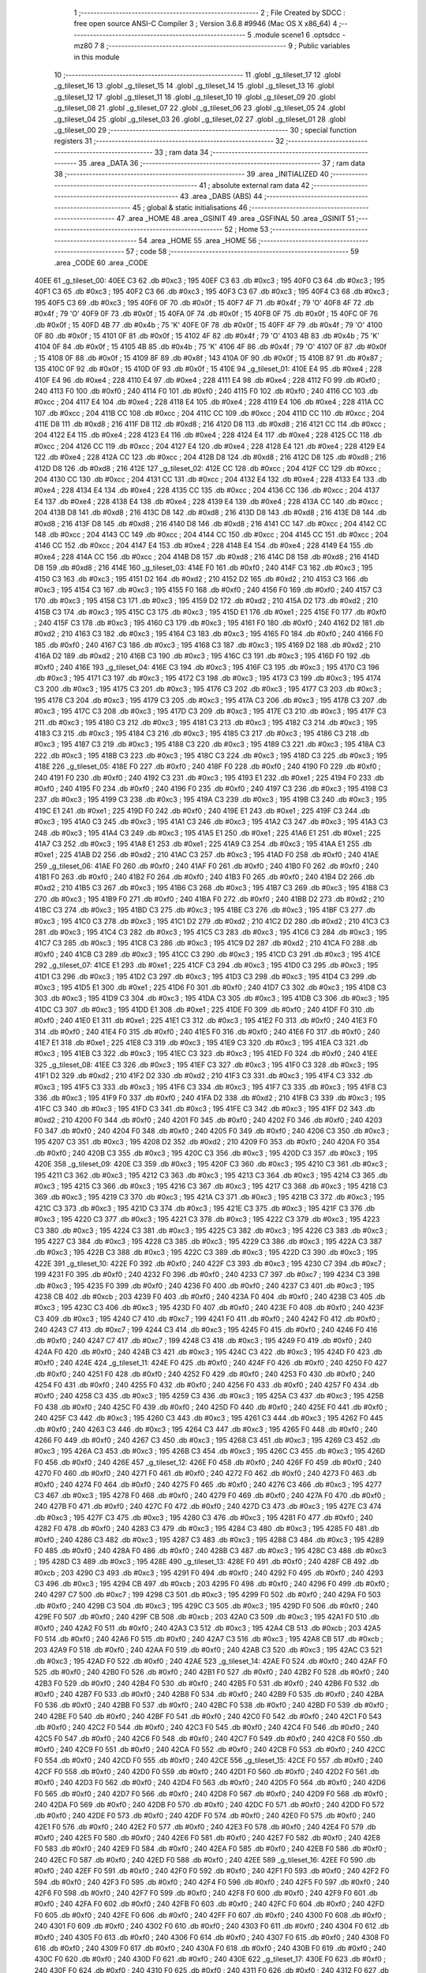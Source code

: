                              1 ;--------------------------------------------------------
                              2 ; File Created by SDCC : free open source ANSI-C Compiler
                              3 ; Version 3.6.8 #9946 (Mac OS X x86_64)
                              4 ;--------------------------------------------------------
                              5 	.module scene1
                              6 	.optsdcc -mz80
                              7 	
                              8 ;--------------------------------------------------------
                              9 ; Public variables in this module
                             10 ;--------------------------------------------------------
                             11 	.globl _g_tileset_17
                             12 	.globl _g_tileset_16
                             13 	.globl _g_tileset_15
                             14 	.globl _g_tileset_14
                             15 	.globl _g_tileset_13
                             16 	.globl _g_tileset_12
                             17 	.globl _g_tileset_11
                             18 	.globl _g_tileset_10
                             19 	.globl _g_tileset_09
                             20 	.globl _g_tileset_08
                             21 	.globl _g_tileset_07
                             22 	.globl _g_tileset_06
                             23 	.globl _g_tileset_05
                             24 	.globl _g_tileset_04
                             25 	.globl _g_tileset_03
                             26 	.globl _g_tileset_02
                             27 	.globl _g_tileset_01
                             28 	.globl _g_tileset_00
                             29 ;--------------------------------------------------------
                             30 ; special function registers
                             31 ;--------------------------------------------------------
                             32 ;--------------------------------------------------------
                             33 ; ram data
                             34 ;--------------------------------------------------------
                             35 	.area _DATA
                             36 ;--------------------------------------------------------
                             37 ; ram data
                             38 ;--------------------------------------------------------
                             39 	.area _INITIALIZED
                             40 ;--------------------------------------------------------
                             41 ; absolute external ram data
                             42 ;--------------------------------------------------------
                             43 	.area _DABS (ABS)
                             44 ;--------------------------------------------------------
                             45 ; global & static initialisations
                             46 ;--------------------------------------------------------
                             47 	.area _HOME
                             48 	.area _GSINIT
                             49 	.area _GSFINAL
                             50 	.area _GSINIT
                             51 ;--------------------------------------------------------
                             52 ; Home
                             53 ;--------------------------------------------------------
                             54 	.area _HOME
                             55 	.area _HOME
                             56 ;--------------------------------------------------------
                             57 ; code
                             58 ;--------------------------------------------------------
                             59 	.area _CODE
                             60 	.area _CODE
   40EE                      61 _g_tileset_00:
   40EE C3                   62 	.db #0xc3	; 195
   40EF C3                   63 	.db #0xc3	; 195
   40F0 C3                   64 	.db #0xc3	; 195
   40F1 C3                   65 	.db #0xc3	; 195
   40F2 C3                   66 	.db #0xc3	; 195
   40F3 C3                   67 	.db #0xc3	; 195
   40F4 C3                   68 	.db #0xc3	; 195
   40F5 C3                   69 	.db #0xc3	; 195
   40F6 0F                   70 	.db #0x0f	; 15
   40F7 4F                   71 	.db #0x4f	; 79	'O'
   40F8 4F                   72 	.db #0x4f	; 79	'O'
   40F9 0F                   73 	.db #0x0f	; 15
   40FA 0F                   74 	.db #0x0f	; 15
   40FB 0F                   75 	.db #0x0f	; 15
   40FC 0F                   76 	.db #0x0f	; 15
   40FD 4B                   77 	.db #0x4b	; 75	'K'
   40FE 0F                   78 	.db #0x0f	; 15
   40FF 4F                   79 	.db #0x4f	; 79	'O'
   4100 0F                   80 	.db #0x0f	; 15
   4101 0F                   81 	.db #0x0f	; 15
   4102 4F                   82 	.db #0x4f	; 79	'O'
   4103 4B                   83 	.db #0x4b	; 75	'K'
   4104 0F                   84 	.db #0x0f	; 15
   4105 4B                   85 	.db #0x4b	; 75	'K'
   4106 4F                   86 	.db #0x4f	; 79	'O'
   4107 0F                   87 	.db #0x0f	; 15
   4108 0F                   88 	.db #0x0f	; 15
   4109 8F                   89 	.db #0x8f	; 143
   410A 0F                   90 	.db #0x0f	; 15
   410B 87                   91 	.db #0x87	; 135
   410C 0F                   92 	.db #0x0f	; 15
   410D 0F                   93 	.db #0x0f	; 15
   410E                      94 _g_tileset_01:
   410E E4                   95 	.db #0xe4	; 228
   410F E4                   96 	.db #0xe4	; 228
   4110 E4                   97 	.db #0xe4	; 228
   4111 E4                   98 	.db #0xe4	; 228
   4112 F0                   99 	.db #0xf0	; 240
   4113 F0                  100 	.db #0xf0	; 240
   4114 F0                  101 	.db #0xf0	; 240
   4115 F0                  102 	.db #0xf0	; 240
   4116 CC                  103 	.db #0xcc	; 204
   4117 E4                  104 	.db #0xe4	; 228
   4118 E4                  105 	.db #0xe4	; 228
   4119 E4                  106 	.db #0xe4	; 228
   411A CC                  107 	.db #0xcc	; 204
   411B CC                  108 	.db #0xcc	; 204
   411C CC                  109 	.db #0xcc	; 204
   411D CC                  110 	.db #0xcc	; 204
   411E D8                  111 	.db #0xd8	; 216
   411F D8                  112 	.db #0xd8	; 216
   4120 D8                  113 	.db #0xd8	; 216
   4121 CC                  114 	.db #0xcc	; 204
   4122 E4                  115 	.db #0xe4	; 228
   4123 E4                  116 	.db #0xe4	; 228
   4124 E4                  117 	.db #0xe4	; 228
   4125 CC                  118 	.db #0xcc	; 204
   4126 CC                  119 	.db #0xcc	; 204
   4127 E4                  120 	.db #0xe4	; 228
   4128 E4                  121 	.db #0xe4	; 228
   4129 E4                  122 	.db #0xe4	; 228
   412A CC                  123 	.db #0xcc	; 204
   412B D8                  124 	.db #0xd8	; 216
   412C D8                  125 	.db #0xd8	; 216
   412D D8                  126 	.db #0xd8	; 216
   412E                     127 _g_tileset_02:
   412E CC                  128 	.db #0xcc	; 204
   412F CC                  129 	.db #0xcc	; 204
   4130 CC                  130 	.db #0xcc	; 204
   4131 CC                  131 	.db #0xcc	; 204
   4132 E4                  132 	.db #0xe4	; 228
   4133 E4                  133 	.db #0xe4	; 228
   4134 E4                  134 	.db #0xe4	; 228
   4135 CC                  135 	.db #0xcc	; 204
   4136 CC                  136 	.db #0xcc	; 204
   4137 E4                  137 	.db #0xe4	; 228
   4138 E4                  138 	.db #0xe4	; 228
   4139 E4                  139 	.db #0xe4	; 228
   413A CC                  140 	.db #0xcc	; 204
   413B D8                  141 	.db #0xd8	; 216
   413C D8                  142 	.db #0xd8	; 216
   413D D8                  143 	.db #0xd8	; 216
   413E D8                  144 	.db #0xd8	; 216
   413F D8                  145 	.db #0xd8	; 216
   4140 D8                  146 	.db #0xd8	; 216
   4141 CC                  147 	.db #0xcc	; 204
   4142 CC                  148 	.db #0xcc	; 204
   4143 CC                  149 	.db #0xcc	; 204
   4144 CC                  150 	.db #0xcc	; 204
   4145 CC                  151 	.db #0xcc	; 204
   4146 CC                  152 	.db #0xcc	; 204
   4147 E4                  153 	.db #0xe4	; 228
   4148 E4                  154 	.db #0xe4	; 228
   4149 E4                  155 	.db #0xe4	; 228
   414A CC                  156 	.db #0xcc	; 204
   414B D8                  157 	.db #0xd8	; 216
   414C D8                  158 	.db #0xd8	; 216
   414D D8                  159 	.db #0xd8	; 216
   414E                     160 _g_tileset_03:
   414E F0                  161 	.db #0xf0	; 240
   414F C3                  162 	.db #0xc3	; 195
   4150 C3                  163 	.db #0xc3	; 195
   4151 D2                  164 	.db #0xd2	; 210
   4152 D2                  165 	.db #0xd2	; 210
   4153 C3                  166 	.db #0xc3	; 195
   4154 C3                  167 	.db #0xc3	; 195
   4155 F0                  168 	.db #0xf0	; 240
   4156 F0                  169 	.db #0xf0	; 240
   4157 C3                  170 	.db #0xc3	; 195
   4158 C3                  171 	.db #0xc3	; 195
   4159 D2                  172 	.db #0xd2	; 210
   415A D2                  173 	.db #0xd2	; 210
   415B C3                  174 	.db #0xc3	; 195
   415C C3                  175 	.db #0xc3	; 195
   415D E1                  176 	.db #0xe1	; 225
   415E F0                  177 	.db #0xf0	; 240
   415F C3                  178 	.db #0xc3	; 195
   4160 C3                  179 	.db #0xc3	; 195
   4161 F0                  180 	.db #0xf0	; 240
   4162 D2                  181 	.db #0xd2	; 210
   4163 C3                  182 	.db #0xc3	; 195
   4164 C3                  183 	.db #0xc3	; 195
   4165 F0                  184 	.db #0xf0	; 240
   4166 F0                  185 	.db #0xf0	; 240
   4167 C3                  186 	.db #0xc3	; 195
   4168 C3                  187 	.db #0xc3	; 195
   4169 D2                  188 	.db #0xd2	; 210
   416A D2                  189 	.db #0xd2	; 210
   416B C3                  190 	.db #0xc3	; 195
   416C C3                  191 	.db #0xc3	; 195
   416D F0                  192 	.db #0xf0	; 240
   416E                     193 _g_tileset_04:
   416E C3                  194 	.db #0xc3	; 195
   416F C3                  195 	.db #0xc3	; 195
   4170 C3                  196 	.db #0xc3	; 195
   4171 C3                  197 	.db #0xc3	; 195
   4172 C3                  198 	.db #0xc3	; 195
   4173 C3                  199 	.db #0xc3	; 195
   4174 C3                  200 	.db #0xc3	; 195
   4175 C3                  201 	.db #0xc3	; 195
   4176 C3                  202 	.db #0xc3	; 195
   4177 C3                  203 	.db #0xc3	; 195
   4178 C3                  204 	.db #0xc3	; 195
   4179 C3                  205 	.db #0xc3	; 195
   417A C3                  206 	.db #0xc3	; 195
   417B C3                  207 	.db #0xc3	; 195
   417C C3                  208 	.db #0xc3	; 195
   417D C3                  209 	.db #0xc3	; 195
   417E C3                  210 	.db #0xc3	; 195
   417F C3                  211 	.db #0xc3	; 195
   4180 C3                  212 	.db #0xc3	; 195
   4181 C3                  213 	.db #0xc3	; 195
   4182 C3                  214 	.db #0xc3	; 195
   4183 C3                  215 	.db #0xc3	; 195
   4184 C3                  216 	.db #0xc3	; 195
   4185 C3                  217 	.db #0xc3	; 195
   4186 C3                  218 	.db #0xc3	; 195
   4187 C3                  219 	.db #0xc3	; 195
   4188 C3                  220 	.db #0xc3	; 195
   4189 C3                  221 	.db #0xc3	; 195
   418A C3                  222 	.db #0xc3	; 195
   418B C3                  223 	.db #0xc3	; 195
   418C C3                  224 	.db #0xc3	; 195
   418D C3                  225 	.db #0xc3	; 195
   418E                     226 _g_tileset_05:
   418E F0                  227 	.db #0xf0	; 240
   418F F0                  228 	.db #0xf0	; 240
   4190 F0                  229 	.db #0xf0	; 240
   4191 F0                  230 	.db #0xf0	; 240
   4192 C3                  231 	.db #0xc3	; 195
   4193 E1                  232 	.db #0xe1	; 225
   4194 F0                  233 	.db #0xf0	; 240
   4195 F0                  234 	.db #0xf0	; 240
   4196 F0                  235 	.db #0xf0	; 240
   4197 C3                  236 	.db #0xc3	; 195
   4198 C3                  237 	.db #0xc3	; 195
   4199 C3                  238 	.db #0xc3	; 195
   419A C3                  239 	.db #0xc3	; 195
   419B C3                  240 	.db #0xc3	; 195
   419C E1                  241 	.db #0xe1	; 225
   419D F0                  242 	.db #0xf0	; 240
   419E E1                  243 	.db #0xe1	; 225
   419F C3                  244 	.db #0xc3	; 195
   41A0 C3                  245 	.db #0xc3	; 195
   41A1 C3                  246 	.db #0xc3	; 195
   41A2 C3                  247 	.db #0xc3	; 195
   41A3 C3                  248 	.db #0xc3	; 195
   41A4 C3                  249 	.db #0xc3	; 195
   41A5 E1                  250 	.db #0xe1	; 225
   41A6 E1                  251 	.db #0xe1	; 225
   41A7 C3                  252 	.db #0xc3	; 195
   41A8 E1                  253 	.db #0xe1	; 225
   41A9 C3                  254 	.db #0xc3	; 195
   41AA E1                  255 	.db #0xe1	; 225
   41AB D2                  256 	.db #0xd2	; 210
   41AC C3                  257 	.db #0xc3	; 195
   41AD F0                  258 	.db #0xf0	; 240
   41AE                     259 _g_tileset_06:
   41AE F0                  260 	.db #0xf0	; 240
   41AF F0                  261 	.db #0xf0	; 240
   41B0 F0                  262 	.db #0xf0	; 240
   41B1 F0                  263 	.db #0xf0	; 240
   41B2 F0                  264 	.db #0xf0	; 240
   41B3 F0                  265 	.db #0xf0	; 240
   41B4 D2                  266 	.db #0xd2	; 210
   41B5 C3                  267 	.db #0xc3	; 195
   41B6 C3                  268 	.db #0xc3	; 195
   41B7 C3                  269 	.db #0xc3	; 195
   41B8 C3                  270 	.db #0xc3	; 195
   41B9 F0                  271 	.db #0xf0	; 240
   41BA F0                  272 	.db #0xf0	; 240
   41BB D2                  273 	.db #0xd2	; 210
   41BC C3                  274 	.db #0xc3	; 195
   41BD C3                  275 	.db #0xc3	; 195
   41BE C3                  276 	.db #0xc3	; 195
   41BF C3                  277 	.db #0xc3	; 195
   41C0 C3                  278 	.db #0xc3	; 195
   41C1 D2                  279 	.db #0xd2	; 210
   41C2 D2                  280 	.db #0xd2	; 210
   41C3 C3                  281 	.db #0xc3	; 195
   41C4 C3                  282 	.db #0xc3	; 195
   41C5 C3                  283 	.db #0xc3	; 195
   41C6 C3                  284 	.db #0xc3	; 195
   41C7 C3                  285 	.db #0xc3	; 195
   41C8 C3                  286 	.db #0xc3	; 195
   41C9 D2                  287 	.db #0xd2	; 210
   41CA F0                  288 	.db #0xf0	; 240
   41CB C3                  289 	.db #0xc3	; 195
   41CC C3                  290 	.db #0xc3	; 195
   41CD C3                  291 	.db #0xc3	; 195
   41CE                     292 _g_tileset_07:
   41CE E1                  293 	.db #0xe1	; 225
   41CF C3                  294 	.db #0xc3	; 195
   41D0 C3                  295 	.db #0xc3	; 195
   41D1 C3                  296 	.db #0xc3	; 195
   41D2 C3                  297 	.db #0xc3	; 195
   41D3 C3                  298 	.db #0xc3	; 195
   41D4 C3                  299 	.db #0xc3	; 195
   41D5 E1                  300 	.db #0xe1	; 225
   41D6 F0                  301 	.db #0xf0	; 240
   41D7 C3                  302 	.db #0xc3	; 195
   41D8 C3                  303 	.db #0xc3	; 195
   41D9 C3                  304 	.db #0xc3	; 195
   41DA C3                  305 	.db #0xc3	; 195
   41DB C3                  306 	.db #0xc3	; 195
   41DC C3                  307 	.db #0xc3	; 195
   41DD E1                  308 	.db #0xe1	; 225
   41DE F0                  309 	.db #0xf0	; 240
   41DF F0                  310 	.db #0xf0	; 240
   41E0 E1                  311 	.db #0xe1	; 225
   41E1 C3                  312 	.db #0xc3	; 195
   41E2 F0                  313 	.db #0xf0	; 240
   41E3 F0                  314 	.db #0xf0	; 240
   41E4 F0                  315 	.db #0xf0	; 240
   41E5 F0                  316 	.db #0xf0	; 240
   41E6 F0                  317 	.db #0xf0	; 240
   41E7 E1                  318 	.db #0xe1	; 225
   41E8 C3                  319 	.db #0xc3	; 195
   41E9 C3                  320 	.db #0xc3	; 195
   41EA C3                  321 	.db #0xc3	; 195
   41EB C3                  322 	.db #0xc3	; 195
   41EC C3                  323 	.db #0xc3	; 195
   41ED F0                  324 	.db #0xf0	; 240
   41EE                     325 _g_tileset_08:
   41EE C3                  326 	.db #0xc3	; 195
   41EF C3                  327 	.db #0xc3	; 195
   41F0 C3                  328 	.db #0xc3	; 195
   41F1 D2                  329 	.db #0xd2	; 210
   41F2 D2                  330 	.db #0xd2	; 210
   41F3 C3                  331 	.db #0xc3	; 195
   41F4 C3                  332 	.db #0xc3	; 195
   41F5 C3                  333 	.db #0xc3	; 195
   41F6 C3                  334 	.db #0xc3	; 195
   41F7 C3                  335 	.db #0xc3	; 195
   41F8 C3                  336 	.db #0xc3	; 195
   41F9 F0                  337 	.db #0xf0	; 240
   41FA D2                  338 	.db #0xd2	; 210
   41FB C3                  339 	.db #0xc3	; 195
   41FC C3                  340 	.db #0xc3	; 195
   41FD C3                  341 	.db #0xc3	; 195
   41FE C3                  342 	.db #0xc3	; 195
   41FF D2                  343 	.db #0xd2	; 210
   4200 F0                  344 	.db #0xf0	; 240
   4201 F0                  345 	.db #0xf0	; 240
   4202 F0                  346 	.db #0xf0	; 240
   4203 F0                  347 	.db #0xf0	; 240
   4204 F0                  348 	.db #0xf0	; 240
   4205 F0                  349 	.db #0xf0	; 240
   4206 C3                  350 	.db #0xc3	; 195
   4207 C3                  351 	.db #0xc3	; 195
   4208 D2                  352 	.db #0xd2	; 210
   4209 F0                  353 	.db #0xf0	; 240
   420A F0                  354 	.db #0xf0	; 240
   420B C3                  355 	.db #0xc3	; 195
   420C C3                  356 	.db #0xc3	; 195
   420D C3                  357 	.db #0xc3	; 195
   420E                     358 _g_tileset_09:
   420E C3                  359 	.db #0xc3	; 195
   420F C3                  360 	.db #0xc3	; 195
   4210 C3                  361 	.db #0xc3	; 195
   4211 C3                  362 	.db #0xc3	; 195
   4212 C3                  363 	.db #0xc3	; 195
   4213 C3                  364 	.db #0xc3	; 195
   4214 C3                  365 	.db #0xc3	; 195
   4215 C3                  366 	.db #0xc3	; 195
   4216 C3                  367 	.db #0xc3	; 195
   4217 C3                  368 	.db #0xc3	; 195
   4218 C3                  369 	.db #0xc3	; 195
   4219 C3                  370 	.db #0xc3	; 195
   421A C3                  371 	.db #0xc3	; 195
   421B C3                  372 	.db #0xc3	; 195
   421C C3                  373 	.db #0xc3	; 195
   421D C3                  374 	.db #0xc3	; 195
   421E C3                  375 	.db #0xc3	; 195
   421F C3                  376 	.db #0xc3	; 195
   4220 C3                  377 	.db #0xc3	; 195
   4221 C3                  378 	.db #0xc3	; 195
   4222 C3                  379 	.db #0xc3	; 195
   4223 C3                  380 	.db #0xc3	; 195
   4224 C3                  381 	.db #0xc3	; 195
   4225 C3                  382 	.db #0xc3	; 195
   4226 C3                  383 	.db #0xc3	; 195
   4227 C3                  384 	.db #0xc3	; 195
   4228 C3                  385 	.db #0xc3	; 195
   4229 C3                  386 	.db #0xc3	; 195
   422A C3                  387 	.db #0xc3	; 195
   422B C3                  388 	.db #0xc3	; 195
   422C C3                  389 	.db #0xc3	; 195
   422D C3                  390 	.db #0xc3	; 195
   422E                     391 _g_tileset_10:
   422E F0                  392 	.db #0xf0	; 240
   422F C3                  393 	.db #0xc3	; 195
   4230 C7                  394 	.db #0xc7	; 199
   4231 F0                  395 	.db #0xf0	; 240
   4232 F0                  396 	.db #0xf0	; 240
   4233 C7                  397 	.db #0xc7	; 199
   4234 C3                  398 	.db #0xc3	; 195
   4235 F0                  399 	.db #0xf0	; 240
   4236 F0                  400 	.db #0xf0	; 240
   4237 C3                  401 	.db #0xc3	; 195
   4238 CB                  402 	.db #0xcb	; 203
   4239 F0                  403 	.db #0xf0	; 240
   423A F0                  404 	.db #0xf0	; 240
   423B C3                  405 	.db #0xc3	; 195
   423C C3                  406 	.db #0xc3	; 195
   423D F0                  407 	.db #0xf0	; 240
   423E F0                  408 	.db #0xf0	; 240
   423F C3                  409 	.db #0xc3	; 195
   4240 C7                  410 	.db #0xc7	; 199
   4241 F0                  411 	.db #0xf0	; 240
   4242 F0                  412 	.db #0xf0	; 240
   4243 C7                  413 	.db #0xc7	; 199
   4244 C3                  414 	.db #0xc3	; 195
   4245 F0                  415 	.db #0xf0	; 240
   4246 F0                  416 	.db #0xf0	; 240
   4247 C7                  417 	.db #0xc7	; 199
   4248 C3                  418 	.db #0xc3	; 195
   4249 F0                  419 	.db #0xf0	; 240
   424A F0                  420 	.db #0xf0	; 240
   424B C3                  421 	.db #0xc3	; 195
   424C C3                  422 	.db #0xc3	; 195
   424D F0                  423 	.db #0xf0	; 240
   424E                     424 _g_tileset_11:
   424E F0                  425 	.db #0xf0	; 240
   424F F0                  426 	.db #0xf0	; 240
   4250 F0                  427 	.db #0xf0	; 240
   4251 F0                  428 	.db #0xf0	; 240
   4252 F0                  429 	.db #0xf0	; 240
   4253 F0                  430 	.db #0xf0	; 240
   4254 F0                  431 	.db #0xf0	; 240
   4255 F0                  432 	.db #0xf0	; 240
   4256 F0                  433 	.db #0xf0	; 240
   4257 F0                  434 	.db #0xf0	; 240
   4258 C3                  435 	.db #0xc3	; 195
   4259 C3                  436 	.db #0xc3	; 195
   425A C3                  437 	.db #0xc3	; 195
   425B F0                  438 	.db #0xf0	; 240
   425C F0                  439 	.db #0xf0	; 240
   425D F0                  440 	.db #0xf0	; 240
   425E F0                  441 	.db #0xf0	; 240
   425F C3                  442 	.db #0xc3	; 195
   4260 C3                  443 	.db #0xc3	; 195
   4261 C3                  444 	.db #0xc3	; 195
   4262 F0                  445 	.db #0xf0	; 240
   4263 C3                  446 	.db #0xc3	; 195
   4264 C3                  447 	.db #0xc3	; 195
   4265 F0                  448 	.db #0xf0	; 240
   4266 F0                  449 	.db #0xf0	; 240
   4267 C3                  450 	.db #0xc3	; 195
   4268 C3                  451 	.db #0xc3	; 195
   4269 C3                  452 	.db #0xc3	; 195
   426A C3                  453 	.db #0xc3	; 195
   426B C3                  454 	.db #0xc3	; 195
   426C C3                  455 	.db #0xc3	; 195
   426D F0                  456 	.db #0xf0	; 240
   426E                     457 _g_tileset_12:
   426E F0                  458 	.db #0xf0	; 240
   426F F0                  459 	.db #0xf0	; 240
   4270 F0                  460 	.db #0xf0	; 240
   4271 F0                  461 	.db #0xf0	; 240
   4272 F0                  462 	.db #0xf0	; 240
   4273 F0                  463 	.db #0xf0	; 240
   4274 F0                  464 	.db #0xf0	; 240
   4275 F0                  465 	.db #0xf0	; 240
   4276 C3                  466 	.db #0xc3	; 195
   4277 C3                  467 	.db #0xc3	; 195
   4278 F0                  468 	.db #0xf0	; 240
   4279 F0                  469 	.db #0xf0	; 240
   427A F0                  470 	.db #0xf0	; 240
   427B F0                  471 	.db #0xf0	; 240
   427C F0                  472 	.db #0xf0	; 240
   427D C3                  473 	.db #0xc3	; 195
   427E C3                  474 	.db #0xc3	; 195
   427F C3                  475 	.db #0xc3	; 195
   4280 C3                  476 	.db #0xc3	; 195
   4281 F0                  477 	.db #0xf0	; 240
   4282 F0                  478 	.db #0xf0	; 240
   4283 C3                  479 	.db #0xc3	; 195
   4284 C3                  480 	.db #0xc3	; 195
   4285 F0                  481 	.db #0xf0	; 240
   4286 C3                  482 	.db #0xc3	; 195
   4287 C3                  483 	.db #0xc3	; 195
   4288 C3                  484 	.db #0xc3	; 195
   4289 F0                  485 	.db #0xf0	; 240
   428A F0                  486 	.db #0xf0	; 240
   428B C3                  487 	.db #0xc3	; 195
   428C C3                  488 	.db #0xc3	; 195
   428D C3                  489 	.db #0xc3	; 195
   428E                     490 _g_tileset_13:
   428E F0                  491 	.db #0xf0	; 240
   428F CB                  492 	.db #0xcb	; 203
   4290 C3                  493 	.db #0xc3	; 195
   4291 F0                  494 	.db #0xf0	; 240
   4292 F0                  495 	.db #0xf0	; 240
   4293 C3                  496 	.db #0xc3	; 195
   4294 CB                  497 	.db #0xcb	; 203
   4295 F0                  498 	.db #0xf0	; 240
   4296 F0                  499 	.db #0xf0	; 240
   4297 C7                  500 	.db #0xc7	; 199
   4298 C3                  501 	.db #0xc3	; 195
   4299 F0                  502 	.db #0xf0	; 240
   429A F0                  503 	.db #0xf0	; 240
   429B C3                  504 	.db #0xc3	; 195
   429C C3                  505 	.db #0xc3	; 195
   429D F0                  506 	.db #0xf0	; 240
   429E F0                  507 	.db #0xf0	; 240
   429F CB                  508 	.db #0xcb	; 203
   42A0 C3                  509 	.db #0xc3	; 195
   42A1 F0                  510 	.db #0xf0	; 240
   42A2 F0                  511 	.db #0xf0	; 240
   42A3 C3                  512 	.db #0xc3	; 195
   42A4 CB                  513 	.db #0xcb	; 203
   42A5 F0                  514 	.db #0xf0	; 240
   42A6 F0                  515 	.db #0xf0	; 240
   42A7 C3                  516 	.db #0xc3	; 195
   42A8 CB                  517 	.db #0xcb	; 203
   42A9 F0                  518 	.db #0xf0	; 240
   42AA F0                  519 	.db #0xf0	; 240
   42AB C3                  520 	.db #0xc3	; 195
   42AC C3                  521 	.db #0xc3	; 195
   42AD F0                  522 	.db #0xf0	; 240
   42AE                     523 _g_tileset_14:
   42AE F0                  524 	.db #0xf0	; 240
   42AF F0                  525 	.db #0xf0	; 240
   42B0 F0                  526 	.db #0xf0	; 240
   42B1 F0                  527 	.db #0xf0	; 240
   42B2 F0                  528 	.db #0xf0	; 240
   42B3 F0                  529 	.db #0xf0	; 240
   42B4 F0                  530 	.db #0xf0	; 240
   42B5 F0                  531 	.db #0xf0	; 240
   42B6 F0                  532 	.db #0xf0	; 240
   42B7 F0                  533 	.db #0xf0	; 240
   42B8 F0                  534 	.db #0xf0	; 240
   42B9 F0                  535 	.db #0xf0	; 240
   42BA F0                  536 	.db #0xf0	; 240
   42BB F0                  537 	.db #0xf0	; 240
   42BC F0                  538 	.db #0xf0	; 240
   42BD F0                  539 	.db #0xf0	; 240
   42BE F0                  540 	.db #0xf0	; 240
   42BF F0                  541 	.db #0xf0	; 240
   42C0 F0                  542 	.db #0xf0	; 240
   42C1 F0                  543 	.db #0xf0	; 240
   42C2 F0                  544 	.db #0xf0	; 240
   42C3 F0                  545 	.db #0xf0	; 240
   42C4 F0                  546 	.db #0xf0	; 240
   42C5 F0                  547 	.db #0xf0	; 240
   42C6 F0                  548 	.db #0xf0	; 240
   42C7 F0                  549 	.db #0xf0	; 240
   42C8 F0                  550 	.db #0xf0	; 240
   42C9 F0                  551 	.db #0xf0	; 240
   42CA F0                  552 	.db #0xf0	; 240
   42CB F0                  553 	.db #0xf0	; 240
   42CC F0                  554 	.db #0xf0	; 240
   42CD F0                  555 	.db #0xf0	; 240
   42CE                     556 _g_tileset_15:
   42CE F0                  557 	.db #0xf0	; 240
   42CF F0                  558 	.db #0xf0	; 240
   42D0 F0                  559 	.db #0xf0	; 240
   42D1 F0                  560 	.db #0xf0	; 240
   42D2 F0                  561 	.db #0xf0	; 240
   42D3 F0                  562 	.db #0xf0	; 240
   42D4 F0                  563 	.db #0xf0	; 240
   42D5 F0                  564 	.db #0xf0	; 240
   42D6 F0                  565 	.db #0xf0	; 240
   42D7 F0                  566 	.db #0xf0	; 240
   42D8 F0                  567 	.db #0xf0	; 240
   42D9 F0                  568 	.db #0xf0	; 240
   42DA F0                  569 	.db #0xf0	; 240
   42DB F0                  570 	.db #0xf0	; 240
   42DC F0                  571 	.db #0xf0	; 240
   42DD F0                  572 	.db #0xf0	; 240
   42DE F0                  573 	.db #0xf0	; 240
   42DF F0                  574 	.db #0xf0	; 240
   42E0 F0                  575 	.db #0xf0	; 240
   42E1 F0                  576 	.db #0xf0	; 240
   42E2 F0                  577 	.db #0xf0	; 240
   42E3 F0                  578 	.db #0xf0	; 240
   42E4 F0                  579 	.db #0xf0	; 240
   42E5 F0                  580 	.db #0xf0	; 240
   42E6 F0                  581 	.db #0xf0	; 240
   42E7 F0                  582 	.db #0xf0	; 240
   42E8 F0                  583 	.db #0xf0	; 240
   42E9 F0                  584 	.db #0xf0	; 240
   42EA F0                  585 	.db #0xf0	; 240
   42EB F0                  586 	.db #0xf0	; 240
   42EC F0                  587 	.db #0xf0	; 240
   42ED F0                  588 	.db #0xf0	; 240
   42EE                     589 _g_tileset_16:
   42EE F0                  590 	.db #0xf0	; 240
   42EF F0                  591 	.db #0xf0	; 240
   42F0 F0                  592 	.db #0xf0	; 240
   42F1 F0                  593 	.db #0xf0	; 240
   42F2 F0                  594 	.db #0xf0	; 240
   42F3 F0                  595 	.db #0xf0	; 240
   42F4 F0                  596 	.db #0xf0	; 240
   42F5 F0                  597 	.db #0xf0	; 240
   42F6 F0                  598 	.db #0xf0	; 240
   42F7 F0                  599 	.db #0xf0	; 240
   42F8 F0                  600 	.db #0xf0	; 240
   42F9 F0                  601 	.db #0xf0	; 240
   42FA F0                  602 	.db #0xf0	; 240
   42FB F0                  603 	.db #0xf0	; 240
   42FC F0                  604 	.db #0xf0	; 240
   42FD F0                  605 	.db #0xf0	; 240
   42FE F0                  606 	.db #0xf0	; 240
   42FF F0                  607 	.db #0xf0	; 240
   4300 F0                  608 	.db #0xf0	; 240
   4301 F0                  609 	.db #0xf0	; 240
   4302 F0                  610 	.db #0xf0	; 240
   4303 F0                  611 	.db #0xf0	; 240
   4304 F0                  612 	.db #0xf0	; 240
   4305 F0                  613 	.db #0xf0	; 240
   4306 F0                  614 	.db #0xf0	; 240
   4307 F0                  615 	.db #0xf0	; 240
   4308 F0                  616 	.db #0xf0	; 240
   4309 F0                  617 	.db #0xf0	; 240
   430A F0                  618 	.db #0xf0	; 240
   430B F0                  619 	.db #0xf0	; 240
   430C F0                  620 	.db #0xf0	; 240
   430D F0                  621 	.db #0xf0	; 240
   430E                     622 _g_tileset_17:
   430E F0                  623 	.db #0xf0	; 240
   430F F0                  624 	.db #0xf0	; 240
   4310 F0                  625 	.db #0xf0	; 240
   4311 F0                  626 	.db #0xf0	; 240
   4312 F0                  627 	.db #0xf0	; 240
   4313 F0                  628 	.db #0xf0	; 240
   4314 F0                  629 	.db #0xf0	; 240
   4315 F0                  630 	.db #0xf0	; 240
   4316 F0                  631 	.db #0xf0	; 240
   4317 F0                  632 	.db #0xf0	; 240
   4318 F0                  633 	.db #0xf0	; 240
   4319 F0                  634 	.db #0xf0	; 240
   431A F0                  635 	.db #0xf0	; 240
   431B F0                  636 	.db #0xf0	; 240
   431C F0                  637 	.db #0xf0	; 240
   431D F0                  638 	.db #0xf0	; 240
   431E F0                  639 	.db #0xf0	; 240
   431F F0                  640 	.db #0xf0	; 240
   4320 F0                  641 	.db #0xf0	; 240
   4321 F0                  642 	.db #0xf0	; 240
   4322 F0                  643 	.db #0xf0	; 240
   4323 F0                  644 	.db #0xf0	; 240
   4324 F0                  645 	.db #0xf0	; 240
   4325 F0                  646 	.db #0xf0	; 240
   4326 F0                  647 	.db #0xf0	; 240
   4327 F0                  648 	.db #0xf0	; 240
   4328 F0                  649 	.db #0xf0	; 240
   4329 F0                  650 	.db #0xf0	; 240
   432A F0                  651 	.db #0xf0	; 240
   432B F0                  652 	.db #0xf0	; 240
   432C F0                  653 	.db #0xf0	; 240
   432D F0                  654 	.db #0xf0	; 240
                            655 	.area _INITIALIZER
                            656 	.area _CABS (ABS)
